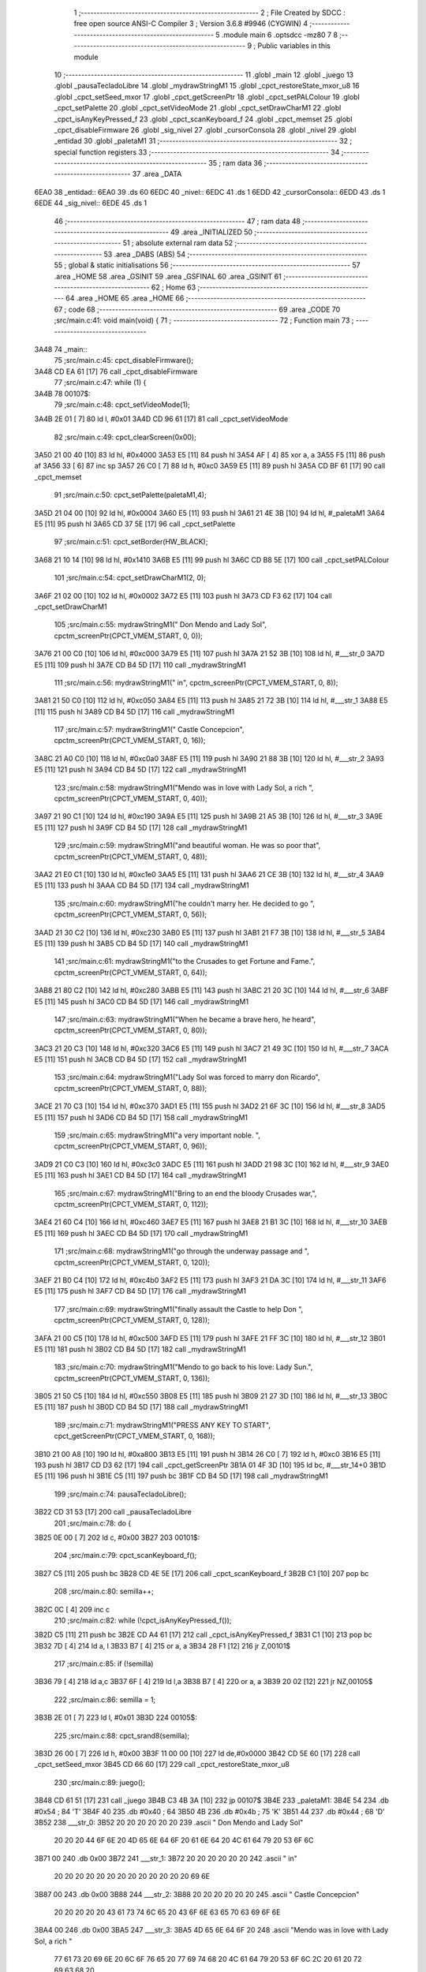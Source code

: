                               1 ;--------------------------------------------------------
                              2 ; File Created by SDCC : free open source ANSI-C Compiler
                              3 ; Version 3.6.8 #9946 (CYGWIN)
                              4 ;--------------------------------------------------------
                              5 	.module main
                              6 	.optsdcc -mz80
                              7 	
                              8 ;--------------------------------------------------------
                              9 ; Public variables in this module
                             10 ;--------------------------------------------------------
                             11 	.globl _main
                             12 	.globl _juego
                             13 	.globl _pausaTecladoLibre
                             14 	.globl _mydrawStringM1
                             15 	.globl _cpct_restoreState_mxor_u8
                             16 	.globl _cpct_setSeed_mxor
                             17 	.globl _cpct_getScreenPtr
                             18 	.globl _cpct_setPALColour
                             19 	.globl _cpct_setPalette
                             20 	.globl _cpct_setVideoMode
                             21 	.globl _cpct_setDrawCharM1
                             22 	.globl _cpct_isAnyKeyPressed_f
                             23 	.globl _cpct_scanKeyboard_f
                             24 	.globl _cpct_memset
                             25 	.globl _cpct_disableFirmware
                             26 	.globl _sig_nivel
                             27 	.globl _cursorConsola
                             28 	.globl _nivel
                             29 	.globl _entidad
                             30 	.globl _paletaM1
                             31 ;--------------------------------------------------------
                             32 ; special function registers
                             33 ;--------------------------------------------------------
                             34 ;--------------------------------------------------------
                             35 ; ram data
                             36 ;--------------------------------------------------------
                             37 	.area _DATA
   6EA0                      38 _entidad::
   6EA0                      39 	.ds 60
   6EDC                      40 _nivel::
   6EDC                      41 	.ds 1
   6EDD                      42 _cursorConsola::
   6EDD                      43 	.ds 1
   6EDE                      44 _sig_nivel::
   6EDE                      45 	.ds 1
                             46 ;--------------------------------------------------------
                             47 ; ram data
                             48 ;--------------------------------------------------------
                             49 	.area _INITIALIZED
                             50 ;--------------------------------------------------------
                             51 ; absolute external ram data
                             52 ;--------------------------------------------------------
                             53 	.area _DABS (ABS)
                             54 ;--------------------------------------------------------
                             55 ; global & static initialisations
                             56 ;--------------------------------------------------------
                             57 	.area _HOME
                             58 	.area _GSINIT
                             59 	.area _GSFINAL
                             60 	.area _GSINIT
                             61 ;--------------------------------------------------------
                             62 ; Home
                             63 ;--------------------------------------------------------
                             64 	.area _HOME
                             65 	.area _HOME
                             66 ;--------------------------------------------------------
                             67 ; code
                             68 ;--------------------------------------------------------
                             69 	.area _CODE
                             70 ;src/main.c:41: void main(void) {
                             71 ;	---------------------------------
                             72 ; Function main
                             73 ; ---------------------------------
   3A48                      74 _main::
                             75 ;src/main.c:45: cpct_disableFirmware();
   3A48 CD EA 61      [17]   76 	call	_cpct_disableFirmware
                             77 ;src/main.c:47: while (1) {
   3A4B                      78 00107$:
                             79 ;src/main.c:48: cpct_setVideoMode(1);
   3A4B 2E 01         [ 7]   80 	ld	l, #0x01
   3A4D CD 96 61      [17]   81 	call	_cpct_setVideoMode
                             82 ;src/main.c:49: cpct_clearScreen(0x00);
   3A50 21 00 40      [10]   83 	ld	hl, #0x4000
   3A53 E5            [11]   84 	push	hl
   3A54 AF            [ 4]   85 	xor	a, a
   3A55 F5            [11]   86 	push	af
   3A56 33            [ 6]   87 	inc	sp
   3A57 26 C0         [ 7]   88 	ld	h, #0xc0
   3A59 E5            [11]   89 	push	hl
   3A5A CD BF 61      [17]   90 	call	_cpct_memset
                             91 ;src/main.c:50: cpct_setPalette(paletaM1,4);
   3A5D 21 04 00      [10]   92 	ld	hl, #0x0004
   3A60 E5            [11]   93 	push	hl
   3A61 21 4E 3B      [10]   94 	ld	hl, #_paletaM1
   3A64 E5            [11]   95 	push	hl
   3A65 CD 37 5E      [17]   96 	call	_cpct_setPalette
                             97 ;src/main.c:51: cpct_setBorder(HW_BLACK);
   3A68 21 10 14      [10]   98 	ld	hl, #0x1410
   3A6B E5            [11]   99 	push	hl
   3A6C CD B8 5E      [17]  100 	call	_cpct_setPALColour
                            101 ;src/main.c:54: cpct_setDrawCharM1(2, 0);
   3A6F 21 02 00      [10]  102 	ld	hl, #0x0002
   3A72 E5            [11]  103 	push	hl
   3A73 CD F3 62      [17]  104 	call	_cpct_setDrawCharM1
                            105 ;src/main.c:55: mydrawStringM1("         Don Mendo and Lady Sol", cpctm_screenPtr(CPCT_VMEM_START, 0, 0));
   3A76 21 00 C0      [10]  106 	ld	hl, #0xc000
   3A79 E5            [11]  107 	push	hl
   3A7A 21 52 3B      [10]  108 	ld	hl, #___str_0
   3A7D E5            [11]  109 	push	hl
   3A7E CD B4 5D      [17]  110 	call	_mydrawStringM1
                            111 ;src/main.c:56: mydrawStringM1("                   in", cpctm_screenPtr(CPCT_VMEM_START, 0, 8));
   3A81 21 50 C0      [10]  112 	ld	hl, #0xc050
   3A84 E5            [11]  113 	push	hl
   3A85 21 72 3B      [10]  114 	ld	hl, #___str_1
   3A88 E5            [11]  115 	push	hl
   3A89 CD B4 5D      [17]  116 	call	_mydrawStringM1
                            117 ;src/main.c:57: mydrawStringM1("           Castle Concepcion", cpctm_screenPtr(CPCT_VMEM_START, 0, 16));
   3A8C 21 A0 C0      [10]  118 	ld	hl, #0xc0a0
   3A8F E5            [11]  119 	push	hl
   3A90 21 88 3B      [10]  120 	ld	hl, #___str_2
   3A93 E5            [11]  121 	push	hl
   3A94 CD B4 5D      [17]  122 	call	_mydrawStringM1
                            123 ;src/main.c:58: mydrawStringM1("Mendo was in love with Lady Sol, a rich ", cpctm_screenPtr(CPCT_VMEM_START, 0, 40));
   3A97 21 90 C1      [10]  124 	ld	hl, #0xc190
   3A9A E5            [11]  125 	push	hl
   3A9B 21 A5 3B      [10]  126 	ld	hl, #___str_3
   3A9E E5            [11]  127 	push	hl
   3A9F CD B4 5D      [17]  128 	call	_mydrawStringM1
                            129 ;src/main.c:59: mydrawStringM1("and beautiful woman. He was so poor that", cpctm_screenPtr(CPCT_VMEM_START, 0, 48));
   3AA2 21 E0 C1      [10]  130 	ld	hl, #0xc1e0
   3AA5 E5            [11]  131 	push	hl
   3AA6 21 CE 3B      [10]  132 	ld	hl, #___str_4
   3AA9 E5            [11]  133 	push	hl
   3AAA CD B4 5D      [17]  134 	call	_mydrawStringM1
                            135 ;src/main.c:60: mydrawStringM1("he couldn't marry her. He decided to go ", cpctm_screenPtr(CPCT_VMEM_START, 0, 56));
   3AAD 21 30 C2      [10]  136 	ld	hl, #0xc230
   3AB0 E5            [11]  137 	push	hl
   3AB1 21 F7 3B      [10]  138 	ld	hl, #___str_5
   3AB4 E5            [11]  139 	push	hl
   3AB5 CD B4 5D      [17]  140 	call	_mydrawStringM1
                            141 ;src/main.c:61: mydrawStringM1("to the Crusades to get Fortune and Fame.", cpctm_screenPtr(CPCT_VMEM_START, 0, 64));
   3AB8 21 80 C2      [10]  142 	ld	hl, #0xc280
   3ABB E5            [11]  143 	push	hl
   3ABC 21 20 3C      [10]  144 	ld	hl, #___str_6
   3ABF E5            [11]  145 	push	hl
   3AC0 CD B4 5D      [17]  146 	call	_mydrawStringM1
                            147 ;src/main.c:63: mydrawStringM1("When he became a brave hero, he heard", cpctm_screenPtr(CPCT_VMEM_START, 0, 80));
   3AC3 21 20 C3      [10]  148 	ld	hl, #0xc320
   3AC6 E5            [11]  149 	push	hl
   3AC7 21 49 3C      [10]  150 	ld	hl, #___str_7
   3ACA E5            [11]  151 	push	hl
   3ACB CD B4 5D      [17]  152 	call	_mydrawStringM1
                            153 ;src/main.c:64: mydrawStringM1("Lady Sol was forced to marry don Ricardo", cpctm_screenPtr(CPCT_VMEM_START, 0, 88));
   3ACE 21 70 C3      [10]  154 	ld	hl, #0xc370
   3AD1 E5            [11]  155 	push	hl
   3AD2 21 6F 3C      [10]  156 	ld	hl, #___str_8
   3AD5 E5            [11]  157 	push	hl
   3AD6 CD B4 5D      [17]  158 	call	_mydrawStringM1
                            159 ;src/main.c:65: mydrawStringM1("a very important noble. ", cpctm_screenPtr(CPCT_VMEM_START, 0, 96));
   3AD9 21 C0 C3      [10]  160 	ld	hl, #0xc3c0
   3ADC E5            [11]  161 	push	hl
   3ADD 21 98 3C      [10]  162 	ld	hl, #___str_9
   3AE0 E5            [11]  163 	push	hl
   3AE1 CD B4 5D      [17]  164 	call	_mydrawStringM1
                            165 ;src/main.c:67: mydrawStringM1("Bring to an end the bloody Crusades war,", cpctm_screenPtr(CPCT_VMEM_START, 0, 112));
   3AE4 21 60 C4      [10]  166 	ld	hl, #0xc460
   3AE7 E5            [11]  167 	push	hl
   3AE8 21 B1 3C      [10]  168 	ld	hl, #___str_10
   3AEB E5            [11]  169 	push	hl
   3AEC CD B4 5D      [17]  170 	call	_mydrawStringM1
                            171 ;src/main.c:68: mydrawStringM1("go through the underway passage and ", cpctm_screenPtr(CPCT_VMEM_START, 0, 120));
   3AEF 21 B0 C4      [10]  172 	ld	hl, #0xc4b0
   3AF2 E5            [11]  173 	push	hl
   3AF3 21 DA 3C      [10]  174 	ld	hl, #___str_11
   3AF6 E5            [11]  175 	push	hl
   3AF7 CD B4 5D      [17]  176 	call	_mydrawStringM1
                            177 ;src/main.c:69: mydrawStringM1("finally assault the Castle to help Don ", cpctm_screenPtr(CPCT_VMEM_START, 0, 128));
   3AFA 21 00 C5      [10]  178 	ld	hl, #0xc500
   3AFD E5            [11]  179 	push	hl
   3AFE 21 FF 3C      [10]  180 	ld	hl, #___str_12
   3B01 E5            [11]  181 	push	hl
   3B02 CD B4 5D      [17]  182 	call	_mydrawStringM1
                            183 ;src/main.c:70: mydrawStringM1("Mendo to go back to his love: Lady Sun.", cpctm_screenPtr(CPCT_VMEM_START, 0, 136));
   3B05 21 50 C5      [10]  184 	ld	hl, #0xc550
   3B08 E5            [11]  185 	push	hl
   3B09 21 27 3D      [10]  186 	ld	hl, #___str_13
   3B0C E5            [11]  187 	push	hl
   3B0D CD B4 5D      [17]  188 	call	_mydrawStringM1
                            189 ;src/main.c:71: mydrawStringM1("PRESS ANY KEY TO START", cpct_getScreenPtr(CPCT_VMEM_START, 0, 168));
   3B10 21 00 A8      [10]  190 	ld	hl, #0xa800
   3B13 E5            [11]  191 	push	hl
   3B14 26 C0         [ 7]  192 	ld	h, #0xc0
   3B16 E5            [11]  193 	push	hl
   3B17 CD D3 62      [17]  194 	call	_cpct_getScreenPtr
   3B1A 01 4F 3D      [10]  195 	ld	bc, #___str_14+0
   3B1D E5            [11]  196 	push	hl
   3B1E C5            [11]  197 	push	bc
   3B1F CD B4 5D      [17]  198 	call	_mydrawStringM1
                            199 ;src/main.c:74: pausaTecladoLibre();
   3B22 CD 31 53      [17]  200 	call	_pausaTecladoLibre
                            201 ;src/main.c:78: do {
   3B25 0E 00         [ 7]  202 	ld	c, #0x00
   3B27                     203 00101$:
                            204 ;src/main.c:79: cpct_scanKeyboard_f();
   3B27 C5            [11]  205 	push	bc
   3B28 CD 4E 5E      [17]  206 	call	_cpct_scanKeyboard_f
   3B2B C1            [10]  207 	pop	bc
                            208 ;src/main.c:80: semilla++;
   3B2C 0C            [ 4]  209 	inc	c
                            210 ;src/main.c:82: while (!cpct_isAnyKeyPressed_f());
   3B2D C5            [11]  211 	push	bc
   3B2E CD A4 61      [17]  212 	call	_cpct_isAnyKeyPressed_f
   3B31 C1            [10]  213 	pop	bc
   3B32 7D            [ 4]  214 	ld	a, l
   3B33 B7            [ 4]  215 	or	a, a
   3B34 28 F1         [12]  216 	jr	Z,00101$
                            217 ;src/main.c:85: if (!semilla)
   3B36 79            [ 4]  218 	ld	a,c
   3B37 6F            [ 4]  219 	ld	l,a
   3B38 B7            [ 4]  220 	or	a, a
   3B39 20 02         [12]  221 	jr	NZ,00105$
                            222 ;src/main.c:86: semilla = 1;
   3B3B 2E 01         [ 7]  223 	ld	l, #0x01
   3B3D                     224 00105$:
                            225 ;src/main.c:88: cpct_srand8(semilla);
   3B3D 26 00         [ 7]  226 	ld	h, #0x00
   3B3F 11 00 00      [10]  227 	ld	de,#0x0000
   3B42 CD 5E 60      [17]  228 	call	_cpct_setSeed_mxor
   3B45 CD 66 60      [17]  229 	call	_cpct_restoreState_mxor_u8
                            230 ;src/main.c:89: juego();
   3B48 CD 61 51      [17]  231 	call	_juego
   3B4B C3 4B 3A      [10]  232 	jp	00107$
   3B4E                     233 _paletaM1:
   3B4E 54                  234 	.db #0x54	; 84	'T'
   3B4F 40                  235 	.db #0x40	; 64
   3B50 4B                  236 	.db #0x4b	; 75	'K'
   3B51 44                  237 	.db #0x44	; 68	'D'
   3B52                     238 ___str_0:
   3B52 20 20 20 20 20 20   239 	.ascii "         Don Mendo and Lady Sol"
        20 20 20 44 6F 6E
        20 4D 65 6E 64 6F
        20 61 6E 64 20 4C
        61 64 79 20 53 6F
        6C
   3B71 00                  240 	.db 0x00
   3B72                     241 ___str_1:
   3B72 20 20 20 20 20 20   242 	.ascii "                   in"
        20 20 20 20 20 20
        20 20 20 20 20 20
        20 69 6E
   3B87 00                  243 	.db 0x00
   3B88                     244 ___str_2:
   3B88 20 20 20 20 20 20   245 	.ascii "           Castle Concepcion"
        20 20 20 20 20 43
        61 73 74 6C 65 20
        43 6F 6E 63 65 70
        63 69 6F 6E
   3BA4 00                  246 	.db 0x00
   3BA5                     247 ___str_3:
   3BA5 4D 65 6E 64 6F 20   248 	.ascii "Mendo was in love with Lady Sol, a rich "
        77 61 73 20 69 6E
        20 6C 6F 76 65 20
        77 69 74 68 20 4C
        61 64 79 20 53 6F
        6C 2C 20 61 20 72
        69 63 68 20
   3BCD 00                  249 	.db 0x00
   3BCE                     250 ___str_4:
   3BCE 61 6E 64 20 62 65   251 	.ascii "and beautiful woman. He was so poor that"
        61 75 74 69 66 75
        6C 20 77 6F 6D 61
        6E 2E 20 48 65 20
        77 61 73 20 73 6F
        20 70 6F 6F 72 20
        74 68 61 74
   3BF6 00                  252 	.db 0x00
   3BF7                     253 ___str_5:
   3BF7 68 65 20 63 6F 75   254 	.ascii "he couldn't marry her. He decided to go "
        6C 64 6E 27 74 20
        6D 61 72 72 79 20
        68 65 72 2E 20 48
        65 20 64 65 63 69
        64 65 64 20 74 6F
        20 67 6F 20
   3C1F 00                  255 	.db 0x00
   3C20                     256 ___str_6:
   3C20 74 6F 20 74 68 65   257 	.ascii "to the Crusades to get Fortune and Fame."
        20 43 72 75 73 61
        64 65 73 20 74 6F
        20 67 65 74 20 46
        6F 72 74 75 6E 65
        20 61 6E 64 20 46
        61 6D 65 2E
   3C48 00                  258 	.db 0x00
   3C49                     259 ___str_7:
   3C49 57 68 65 6E 20 68   260 	.ascii "When he became a brave hero, he heard"
        65 20 62 65 63 61
        6D 65 20 61 20 62
        72 61 76 65 20 68
        65 72 6F 2C 20 68
        65 20 68 65 61 72
        64
   3C6E 00                  261 	.db 0x00
   3C6F                     262 ___str_8:
   3C6F 4C 61 64 79 20 53   263 	.ascii "Lady Sol was forced to marry don Ricardo"
        6F 6C 20 77 61 73
        20 66 6F 72 63 65
        64 20 74 6F 20 6D
        61 72 72 79 20 64
        6F 6E 20 52 69 63
        61 72 64 6F
   3C97 00                  264 	.db 0x00
   3C98                     265 ___str_9:
   3C98 61 20 76 65 72 79   266 	.ascii "a very important noble. "
        20 69 6D 70 6F 72
        74 61 6E 74 20 6E
        6F 62 6C 65 2E 20
   3CB0 00                  267 	.db 0x00
   3CB1                     268 ___str_10:
   3CB1 42 72 69 6E 67 20   269 	.ascii "Bring to an end the bloody Crusades war,"
        74 6F 20 61 6E 20
        65 6E 64 20 74 68
        65 20 62 6C 6F 6F
        64 79 20 43 72 75
        73 61 64 65 73 20
        77 61 72 2C
   3CD9 00                  270 	.db 0x00
   3CDA                     271 ___str_11:
   3CDA 67 6F 20 74 68 72   272 	.ascii "go through the underway passage and "
        6F 75 67 68 20 74
        68 65 20 75 6E 64
        65 72 77 61 79 20
        70 61 73 73 61 67
        65 20 61 6E 64 20
   3CFE 00                  273 	.db 0x00
   3CFF                     274 ___str_12:
   3CFF 66 69 6E 61 6C 6C   275 	.ascii "finally assault the Castle to help Don "
        79 20 61 73 73 61
        75 6C 74 20 74 68
        65 20 43 61 73 74
        6C 65 20 74 6F 20
        68 65 6C 70 20 44
        6F 6E 20
   3D26 00                  276 	.db 0x00
   3D27                     277 ___str_13:
   3D27 4D 65 6E 64 6F 20   278 	.ascii "Mendo to go back to his love: Lady Sun."
        74 6F 20 67 6F 20
        62 61 63 6B 20 74
        6F 20 68 69 73 20
        6C 6F 76 65 3A 20
        4C 61 64 79 20 53
        75 6E 2E
   3D4E 00                  279 	.db 0x00
   3D4F                     280 ___str_14:
   3D4F 50 52 45 53 53 20   281 	.ascii "PRESS ANY KEY TO START"
        41 4E 59 20 4B 45
        59 20 54 4F 20 53
        54 41 52 54
   3D65 00                  282 	.db 0x00
                            283 	.area _CODE
                            284 	.area _INITIALIZER
                            285 	.area _CABS (ABS)
